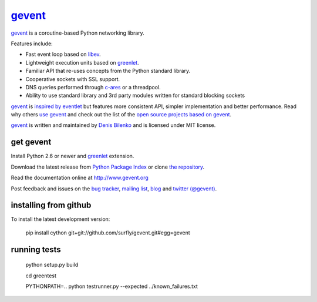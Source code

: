 gevent_
=======

gevent_ is a coroutine-based Python networking library.

Features include:

* Fast event loop based on libev_.
* Lightweight execution units based on greenlet_.
* Familiar API that re-uses concepts from the Python standard library.
* Cooperative sockets with SSL support.
* DNS queries performed through c-ares_ or a threadpool.
* Ability to use standard library and 3rd party modules written for standard blocking sockets

gevent_ is `inspired by eventlet`_ but features more consistent API, simpler implementation and better performance. Read why others `use gevent`_ and check out the list of the `open source projects based on gevent`_.

gevent_ is written and maintained by `Denis Bilenko`_ and is licensed under MIT license.


get gevent
----------

Install Python 2.6 or newer and greenlet_ extension.

Download the latest release from `Python Package Index`_ or clone `the repository`_.

Read the documentation online at http://www.gevent.org

Post feedback and issues on the `bug tracker`_, `mailing list`_, blog_ and `twitter (@gevent)`_.


installing from github
----------------------

To install the latest development version:

  pip install cython git+git://github.com/surfly/gevent.git#egg=gevent


running tests
-------------

  python setup.py build

  cd greentest

  PYTHONPATH=.. python testrunner.py --expected ../known_failures.txt


.. _gevent: http://www.gevent.org
.. _greenlet: http://pypi.python.org/pypi/greenlet
.. _libev: http://libev.schmorp.de/
.. _c-ares: http://c-ares.haxx.se/
.. _inspired by eventlet: http://blog.gevent.org/2010/02/27/why-gevent/
.. _use gevent: http://groups.google.com/group/gevent/browse_thread/thread/4de9703e5dca8271
.. _open source projects based on gevent: https://github.com/surfly/gevent/wiki/Projects
.. _Denis Bilenko: http://denisbilenko.com
.. _Python Package Index: http://pypi.python.org/pypi/gevent
.. _the repository: https://github.com/surfly/gevent
.. _bug tracker: https://github.com/surfly/gevent/wiki/Projects
.. _mailing list: http://groups.google.com/group/gevent
.. _blog: http://blog.gevent.org
.. _twitter (@gevent): http://twitter.com/gevent

